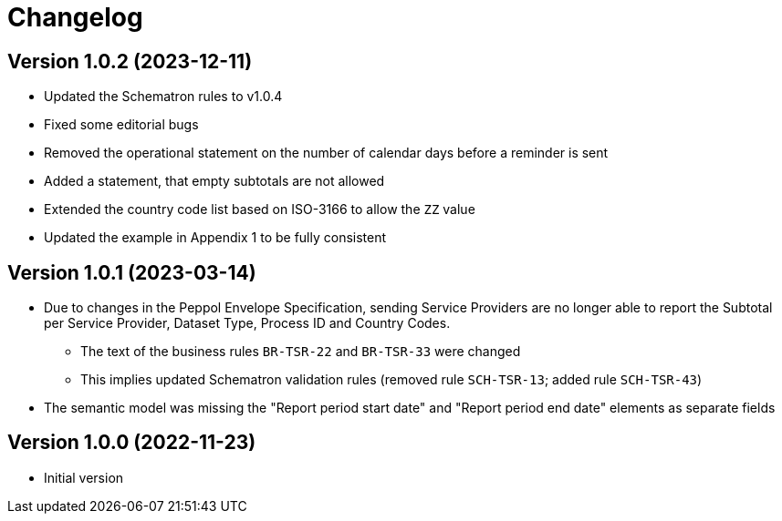 = Changelog

:sectnums!:

== Version 1.0.2 (2023-12-11)

* Updated the Schematron rules to v1.0.4
* Fixed some editorial bugs
* Removed the operational statement on the number of calendar days before a reminder is sent
* Added a statement, that empty subtotals are not allowed
* Extended the country code list based on ISO-3166 to allow the `ZZ` value
* Updated the example in Appendix 1 to be fully consistent

== Version 1.0.1 (2023-03-14)

* Due to changes in the Peppol Envelope Specification, sending Service Providers are no longer able to report the 
  Subtotal per Service Provider, Dataset Type, Process ID and Country Codes.
** The text of the business rules `BR-TSR-22` and `BR-TSR-33` were changed
** This implies updated Schematron validation rules (removed rule `SCH-TSR-13`; added rule `SCH-TSR-43`)
* The semantic model was missing the "Report period start date" and "Report period end date" elements as separate fields

== Version 1.0.0 (2022-11-23)

* Initial version

:sectnums:
